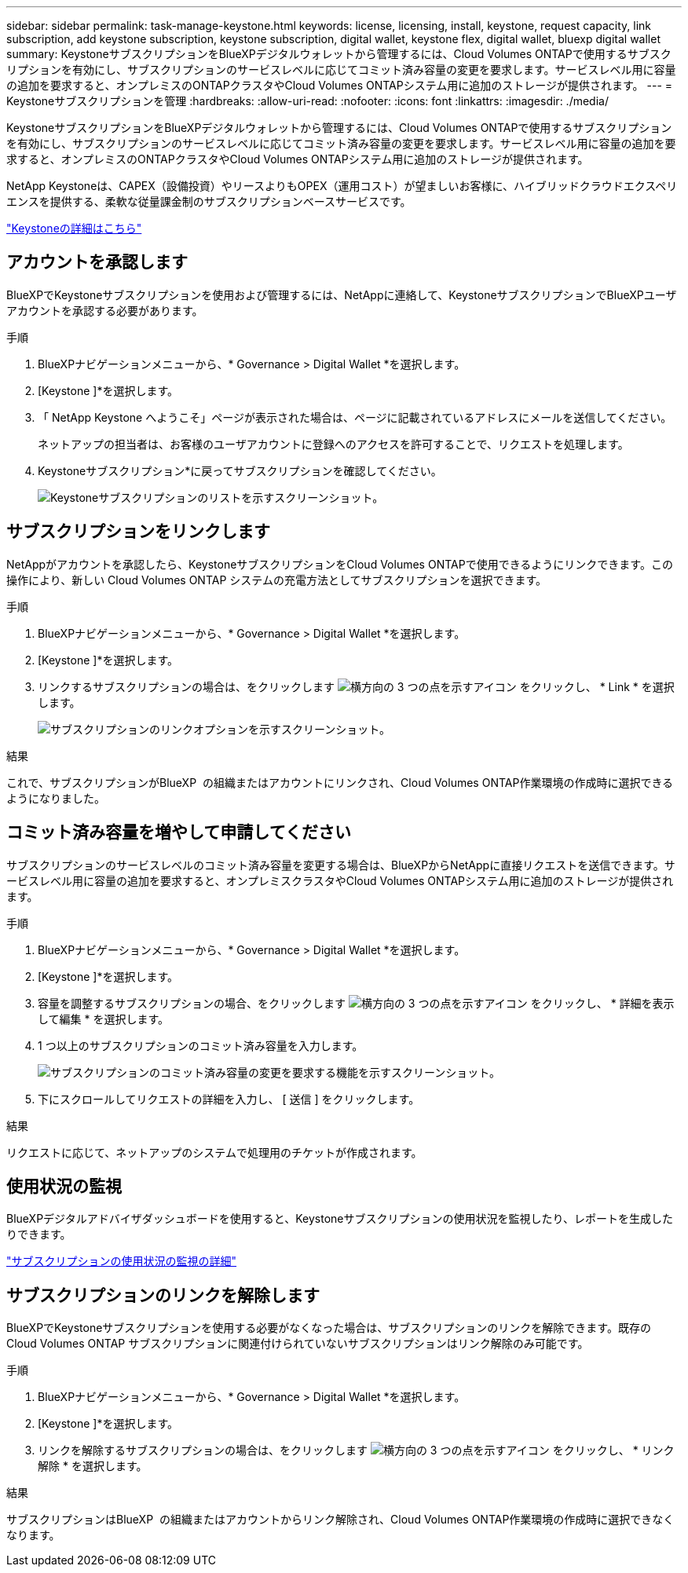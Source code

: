 ---
sidebar: sidebar 
permalink: task-manage-keystone.html 
keywords: license, licensing, install, keystone, request capacity, link subscription, add keystone subscription, keystone subscription, digital wallet, keystone flex, digital wallet, bluexp digital wallet 
summary: KeystoneサブスクリプションをBlueXPデジタルウォレットから管理するには、Cloud Volumes ONTAPで使用するサブスクリプションを有効にし、サブスクリプションのサービスレベルに応じてコミット済み容量の変更を要求します。サービスレベル用に容量の追加を要求すると、オンプレミスのONTAPクラスタやCloud Volumes ONTAPシステム用に追加のストレージが提供されます。 
---
= Keystoneサブスクリプションを管理
:hardbreaks:
:allow-uri-read: 
:nofooter: 
:icons: font
:linkattrs: 
:imagesdir: ./media/


[role="lead"]
KeystoneサブスクリプションをBlueXPデジタルウォレットから管理するには、Cloud Volumes ONTAPで使用するサブスクリプションを有効にし、サブスクリプションのサービスレベルに応じてコミット済み容量の変更を要求します。サービスレベル用に容量の追加を要求すると、オンプレミスのONTAPクラスタやCloud Volumes ONTAPシステム用に追加のストレージが提供されます。

NetApp Keystoneは、CAPEX（設備投資）やリースよりもOPEX（運用コスト）が望ましいお客様に、ハイブリッドクラウドエクスペリエンスを提供する、柔軟な従量課金制のサブスクリプションベースサービスです。

https://www.netapp.com/services/keystone/["Keystoneの詳細はこちら"^]



== アカウントを承認します

BlueXPでKeystoneサブスクリプションを使用および管理するには、NetAppに連絡して、KeystoneサブスクリプションでBlueXPユーザアカウントを承認する必要があります。

.手順
. BlueXPナビゲーションメニューから、* Governance > Digital Wallet *を選択します。
. [Keystone ]*を選択します。
. 「 NetApp Keystone へようこそ」ページが表示された場合は、ページに記載されているアドレスにメールを送信してください。
+
ネットアップの担当者は、お客様のユーザアカウントに登録へのアクセスを許可することで、リクエストを処理します。

. Keystoneサブスクリプション*に戻ってサブスクリプションを確認してください。
+
image:screenshot-keystone-overview.png["Keystoneサブスクリプションのリストを示すスクリーンショット。"]





== サブスクリプションをリンクします

NetAppがアカウントを承認したら、KeystoneサブスクリプションをCloud Volumes ONTAPで使用できるようにリンクできます。この操作により、新しい Cloud Volumes ONTAP システムの充電方法としてサブスクリプションを選択できます。

.手順
. BlueXPナビゲーションメニューから、* Governance > Digital Wallet *を選択します。
. [Keystone ]*を選択します。
. リンクするサブスクリプションの場合は、をクリックします image:icon-action.png["横方向の 3 つの点を示すアイコン"] をクリックし、 * Link * を選択します。
+
image:screenshot-keystone-link.png["サブスクリプションのリンクオプションを示すスクリーンショット。"]



.結果
これで、サブスクリプションがBlueXP  の組織またはアカウントにリンクされ、Cloud Volumes ONTAP作業環境の作成時に選択できるようになりました。



== コミット済み容量を増やして申請してください

サブスクリプションのサービスレベルのコミット済み容量を変更する場合は、BlueXPからNetAppに直接リクエストを送信できます。サービスレベル用に容量の追加を要求すると、オンプレミスクラスタやCloud Volumes ONTAPシステム用に追加のストレージが提供されます。

.手順
. BlueXPナビゲーションメニューから、* Governance > Digital Wallet *を選択します。
. [Keystone ]*を選択します。
. 容量を調整するサブスクリプションの場合、をクリックします image:icon-action.png["横方向の 3 つの点を示すアイコン"] をクリックし、 * 詳細を表示して編集 * を選択します。
. 1 つ以上のサブスクリプションのコミット済み容量を入力します。
+
image:screenshot-keystone-request.png["サブスクリプションのコミット済み容量の変更を要求する機能を示すスクリーンショット。"]

. 下にスクロールしてリクエストの詳細を入力し、 [ 送信 ] をクリックします。


.結果
リクエストに応じて、ネットアップのシステムで処理用のチケットが作成されます。



== 使用状況の監視

BlueXPデジタルアドバイザダッシュボードを使用すると、Keystoneサブスクリプションの使用状況を監視したり、レポートを生成したりできます。

https://docs.netapp.com/us-en/keystone-staas/integrations/aiq-keystone-details.html["サブスクリプションの使用状況の監視の詳細"^]



== サブスクリプションのリンクを解除します

BlueXPでKeystoneサブスクリプションを使用する必要がなくなった場合は、サブスクリプションのリンクを解除できます。既存の Cloud Volumes ONTAP サブスクリプションに関連付けられていないサブスクリプションはリンク解除のみ可能です。

.手順
. BlueXPナビゲーションメニューから、* Governance > Digital Wallet *を選択します。
. [Keystone ]*を選択します。
. リンクを解除するサブスクリプションの場合は、をクリックします image:icon-action.png["横方向の 3 つの点を示すアイコン"] をクリックし、 * リンク解除 * を選択します。


.結果
サブスクリプションはBlueXP  の組織またはアカウントからリンク解除され、Cloud Volumes ONTAP作業環境の作成時に選択できなくなります。
